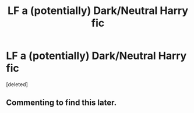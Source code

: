 #+TITLE: LF a (potentially) Dark/Neutral Harry fic

* LF a (potentially) Dark/Neutral Harry fic
:PROPERTIES:
:Score: 6
:DateUnix: 1548796359.0
:DateShort: 2019-Jan-30
:FlairText: Request
:END:
[deleted]


** Commenting to find this later.
:PROPERTIES:
:Author: Garanar
:Score: 0
:DateUnix: 1548797445.0
:DateShort: 2019-Jan-30
:END:
